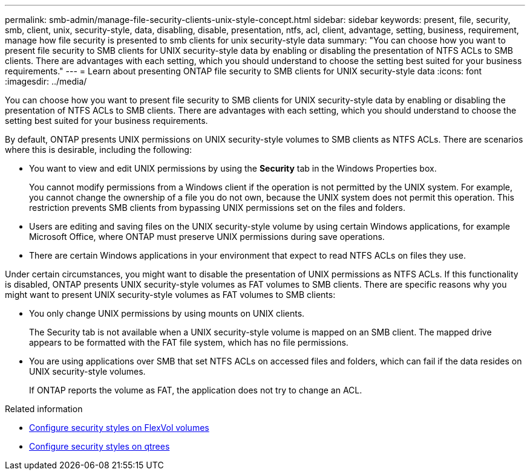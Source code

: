 ---
permalink: smb-admin/manage-file-security-clients-unix-style-concept.html
sidebar: sidebar
keywords: present, file, security, smb, client, unix, security-style, data, disabling, disable, presentation, ntfs, acl, client, advantage, setting, business, requirement, manage how file security is presented to smb clients for unix security-style data
summary: "You can choose how you want to present file security to SMB clients for UNIX security-style data by enabling or disabling the presentation of NTFS ACLs to SMB clients. There are advantages with each setting, which you should understand to choose the setting best suited for your business requirements."
---
= Learn about presenting ONTAP file security to SMB clients for UNIX security-style data
:icons: font
:imagesdir: ../media/

[.lead]
You can choose how you want to present file security to SMB clients for UNIX security-style data by enabling or disabling the presentation of NTFS ACLs to SMB clients. There are advantages with each setting, which you should understand to choose the setting best suited for your business requirements.

By default, ONTAP presents UNIX permissions on UNIX security-style volumes to SMB clients as NTFS ACLs. There are scenarios where this is desirable, including the following:

* You want to view and edit UNIX permissions by using the *Security* tab in the Windows Properties box.
+
You cannot modify permissions from a Windows client if the operation is not permitted by the UNIX system. For example, you cannot change the ownership of a file you do not own, because the UNIX system does not permit this operation. This restriction prevents SMB clients from bypassing UNIX permissions set on the files and folders.

* Users are editing and saving files on the UNIX security-style volume by using certain Windows applications, for example Microsoft Office, where ONTAP must preserve UNIX permissions during save operations.
* There are certain Windows applications in your environment that expect to read NTFS ACLs on files they use.

Under certain circumstances, you might want to disable the presentation of UNIX permissions as NTFS ACLs. If this functionality is disabled, ONTAP presents UNIX security-style volumes as FAT volumes to SMB clients. There are specific reasons why you might want to present UNIX security-style volumes as FAT volumes to SMB clients:

* You only change UNIX permissions by using mounts on UNIX clients.
+
The Security tab is not available when a UNIX security-style volume is mapped on an SMB client. The mapped drive appears to be formatted with the FAT file system, which has no file permissions.

* You are using applications over SMB that set NTFS ACLs on accessed files and folders, which can fail if the data resides on UNIX security-style volumes.
+
If ONTAP reports the volume as FAT, the application does not try to change an ACL.

.Related information

* xref:configure-security-styles-task.adoc[Configure security styles on FlexVol volumes]

* xref:configure-security-styles-qtrees-task.adoc[Configure security styles on qtrees]


// 2025 June 18, ONTAPDOC-2981
// 2025 May 29, ONTAPDOC-2982
// 2025 Apr 30, ONTAPDOC-2981
